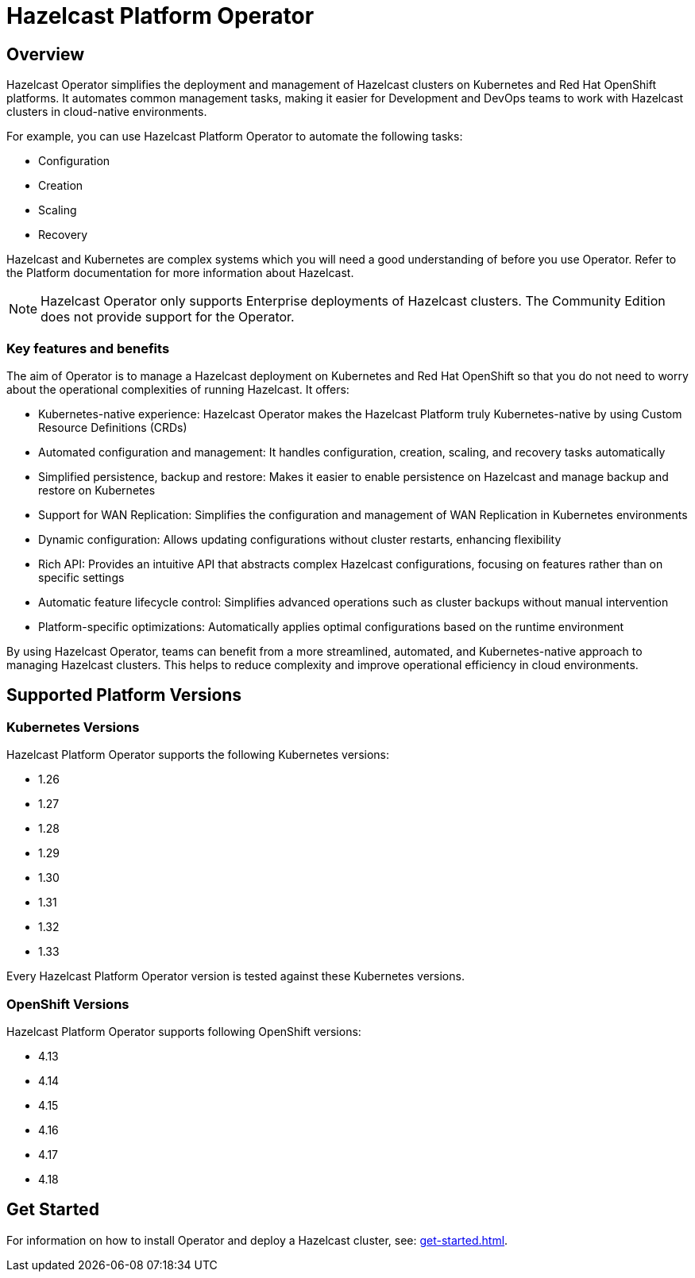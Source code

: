 = Hazelcast Platform Operator
:!page-pagination:
:description: Hazelcast Platform Operator simplifies working with Hazelcast clusters on Kubernetes and Red Hat OpenShift by eliminating the need for manual deployment and life-cycle management.

== Overview

Hazelcast Operator simplifies the deployment and management of Hazelcast clusters on Kubernetes and Red Hat OpenShift platforms. It automates common management tasks, making it easier for Development and DevOps teams to work with Hazelcast clusters in cloud-native environments.

For example, you can use Hazelcast Platform Operator to automate the following tasks:

* Configuration
* Creation
* Scaling
* Recovery

Hazelcast and Kubernetes are complex systems which you will need a good understanding of before you use Operator. Refer to the Platform documentation for more information about Hazelcast. 

NOTE: Hazelcast Operator only supports Enterprise deployments of Hazelcast clusters. 
The Community Edition does not provide support for the Operator.  

=== Key features and benefits

The aim of Operator is to manage a Hazelcast deployment on Kubernetes and Red Hat OpenShift so that you do not need to worry about the operational complexities of running Hazelcast. It offers:

* Kubernetes-native experience: Hazelcast Operator makes the Hazelcast Platform truly Kubernetes-native by using Custom Resource Definitions (CRDs)
* Automated configuration and management: It handles configuration, creation, scaling, and recovery tasks automatically
* Simplified persistence, backup and restore: Makes it easier to enable persistence on Hazelcast and manage backup and restore on Kubernetes
* Support for WAN Replication: Simplifies the configuration and management of WAN Replication in Kubernetes environments
* Dynamic configuration: Allows updating configurations without cluster restarts, enhancing flexibility
* Rich API: Provides an intuitive API that abstracts complex Hazelcast configurations, focusing on features rather than on specific settings
* Automatic feature lifecycle control: Simplifies advanced operations such as cluster backups without manual intervention
* Platform-specific optimizations: Automatically applies optimal configurations based on the runtime environment

By using Hazelcast Operator, teams can benefit from a more streamlined, automated, and Kubernetes-native approach to managing Hazelcast clusters. This helps to reduce complexity and improve operational efficiency in cloud environments.

== Supported Platform Versions

=== Kubernetes Versions

Hazelcast Platform Operator supports the following Kubernetes versions:

- 1.26
- 1.27
- 1.28
- 1.29
- 1.30
- 1.31
- 1.32
- 1.33

Every Hazelcast Platform Operator version is tested against these Kubernetes versions.

=== OpenShift Versions

Hazelcast Platform Operator supports following OpenShift versions:

- 4.13
- 4.14
- 4.15
- 4.16
- 4.17
- 4.18

////
Content to consider for this page:

Requirements (supported versions of Platform, Kubernetes, Openshift, supported managed services such as GKE)
High-level architectural diagram of components, workflow
Short discussion of the difference between the Helm chart and the operator
Known limitations
////

== Get Started

For information on how to install Operator and deploy a Hazelcast cluster, see: xref:get-started.adoc[].
